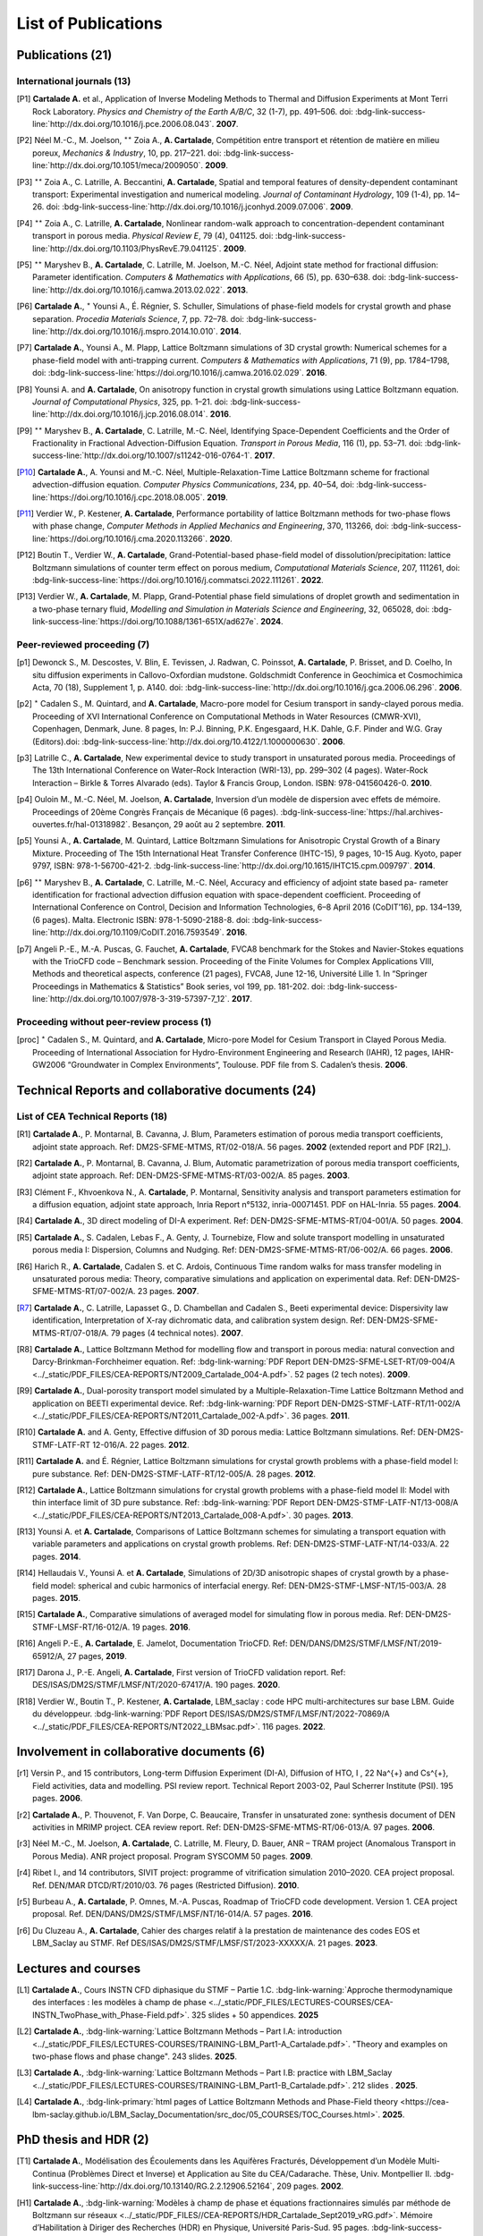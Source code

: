 .. |br| raw:: html

   <br />

.. _List-Of-Publications-with-LBM:

List of Publications
====================

Publications (21)
-----------------

International journals (13)
"""""""""""""""""""""""""""

.. [P1] **Cartalade A.** et al., Application of Inverse Modeling Methods to Thermal and Diffusion Experiments at Mont Terri Rock Laboratory. *Physics and Chemistry of the Earth A/B/C*, 32 (1-7), pp. 491–506. doi: :bdg-link-success-line:`http://dx.doi.org/10.1016/j.pce.2006.08.043`. **2007**.

.. [P2] Néel M.-C., M. Joelson, :math:`^{\star\star}` Zoia A., **A. Cartalade**, Compétition entre transport et rétention de matière en milieu poreux, *Mechanics & Industry*, 10, pp. 217–221. doi: :bdg-link-success-line:`http://dx.doi.org/10.1051/meca/2009050`. **2009**.

.. [P3] :math:`^{\star\star}` Zoia A., C. Latrille, A. Beccantini, **A. Cartalade**, Spatial and temporal features of density-dependent contaminant transport: Experimental investigation and numerical modeling. *Journal of Contaminant Hydrology*, 109 (1-4), pp. 14–26. doi: :bdg-link-success-line:`http://dx.doi.org/10.1016/j.jconhyd.2009.07.006`. **2009**.

.. [P4] :math:`^{\star\star}` Zoia A., C. Latrille, **A. Cartalade**, Nonlinear random-walk approach to concentration-dependent contaminant transport in porous media. *Physical Review E*, 79 (4), 041125. doi: :bdg-link-success-line:`http://dx.doi.org/10.1103/PhysRevE.79.041125`. **2009**.

.. [P5] :math:`^{\star\star}` Maryshev B., **A. Cartalade**, C. Latrille, M. Joelson, M.-C. Néel, Adjoint state method for fractional diffusion: Parameter identification. *Computers & Mathematics with Applications*, 66 (5), pp. 630–638. doi: :bdg-link-success-line:`http://dx.doi.org/10.1016/j.camwa.2013.02.022`. **2013**.

.. [P6] **Cartalade A.**, :math:`^{\star}` Younsi A., É. Régnier, S. Schuller, Simulations of phase-field models for crystal growth and phase separation. *Procedia Materials Science*, 7, pp. 72–78. doi: :bdg-link-success-line:`http://dx.doi.org/10.1016/j.mspro.2014.10.010`. **2014**.

.. [P7] **Cartalade A.**, Younsi A., M. Plapp, Lattice Boltzmann simulations of 3D crystal growth: Numerical schemes for a phase-field model with anti-trapping current. *Computers & Mathematics with Applications*, 71 (9), pp. 1784–1798, doi: :bdg-link-success-line:`https://doi.org/10.1016/j.camwa.2016.02.029`. **2016**.

.. [P8] Younsi A. and **A. Cartalade**, On anisotropy function in crystal growth simulations using Lattice Boltzmann equation. *Journal of Computational Physics*, 325, pp. 1–21. doi: :bdg-link-success-line:`http://dx.doi.org/10.1016/j.jcp.2016.08.014`. **2016**.

.. [P9] :math:`^{\star\star}` Maryshev B., **A. Cartalade**, C. Latrille, M.-C. Néel, Identifying Space-Dependent Coefficients and the Order of Fractionality in Fractional Advection-Diffusion Equation. *Transport in Porous Media*, 116 (1), pp. 53–71. doi: :bdg-link-success-line:`http://dx.doi.org/10.1007/s11242-016-0764-1`. **2017**.

.. [P10] **Cartalade A.**, A. Younsi and M.-C. Néel, Multiple-Relaxation-Time Lattice Boltzmann scheme for fractional advection-diffusion equation. *Computer Physics Communications*, 234, pp. 40–54, doi: :bdg-link-success-line:`https://doi.org/10.1016/j.cpc.2018.08.005`. **2019**. 

.. [P11] Verdier W., P. Kestener, **A. Cartalade**, Performance portability of lattice Boltzmann methods for two-phase flows with phase change, *Computer Methods in Applied Mechanics and Engineering*, 370, 113266, doi: :bdg-link-success-line:`https://doi.org/10.1016/j.cma.2020.113266`. **2020**. 

.. [P12] Boutin T., Verdier W., **A. Cartalade**, Grand-Potential-based phase-field model of dissolution/precipitation: lattice Boltzmann simulations of counter term effect on porous medium, *Computational Materials Science*, 207, 111261,  doi: :bdg-link-success-line:`https://doi.org/10.1016/j.commatsci.2022.111261`. **2022**.

.. [P13] Verdier W., **A. Cartalade**, M. Plapp, Grand-Potential phase field simulations of droplet growth and sedimentation in a two-phase ternary fluid, *Modelling and Simulation in Materials Science and Engineering*, 32, 065028, doi: :bdg-link-success-line:`https://doi.org/10.1088/1361-651X/ad627e`. **2024**. 

Peer-reviewed proceeding (7)
""""""""""""""""""""""""""""

.. [p1] Dewonck S., M. Descostes, V. Blin, E. Tevissen, J. Radwan, C. Poinssot, **A. Cartalade**, P. Brisset, and D. Coelho, In situ diffusion experiments in Callovo-Oxfordian mudstone. Goldschmidt Conference in Geochimica et Cosmochimica Acta, 70 (18), Supplement 1, p. A140. doi: :bdg-link-success-line:`http://dx.doi.org/10.1016/j.gca.2006.06.296`. **2006**.

.. [p2] :math:`^{\star}` Cadalen S., M. Quintard, and **A. Cartalade**, Macro-pore model for Cesium transport in sandy-clayed porous media. Proceeding of XVI International Conference on Computational Methods in Water Resources (CMWR-XVI), Copenhagen, Denmark, June. 8 pages, In: P.J. Binning, P.K. Engesgaard, H.K. Dahle, G.F. Pinder and W.G. Gray (Editors).doi: :bdg-link-success-line:`http://dx.doi.org/10.4122/1.1000000630`. **2006**.

.. [p3] Latrille C., **A. Cartalade**, New experimental device to study transport in unsaturated porous media. Proceedings of The 13th International Conference on Water-Rock Interaction (WRI-13), pp. 299–302 (4 pages). Water-Rock Interaction – Birkle & Torres Alvarado (eds). Taylor & Francis Group, London. ISBN: 978-041560426-0. **2010**.

.. [p4] Ouloin M., M.-C. Néel, M. Joelson, **A. Cartalade**, Inversion d’un modèle de dispersion avec effets de mémoire. Proceedings of 20ème Congrès Français de Mécanique (6 pages). :bdg-link-success-line:`https://hal.archives-ouvertes.fr/hal-01318982`. Besançon, 29 août au 2 septembre. **2011**.

.. [p5] Younsi A., **A. Cartalade**, M. Quintard, Lattice Boltzmann Simulations for Anisotropic Crystal Growth of a Binary Mixture. Proceeding of The 15th International Heat Transfer Conference (IHTC-15), 9 pages, 10-15 Aug. Kyoto, paper 9797, ISBN: 978-1-56700-421-2. :bdg-link-success-line:`http://dx.doi.org/10.1615/IHTC15.cpm.009797`. **2014**.

.. [p6] :math:`^{\star\star}` Maryshev B., **A. Cartalade**, C. Latrille, M.-C. Néel, Accuracy and efficiency of adjoint state based pa- rameter identification for fractional advection diffusion equation with space-dependent coefficient. Proceeding of International Conference on Control, Decision and Information Technologies, 6–8 April 2016 (CoDIT’16), pp. 134–139, (6 pages). Malta. Electronic ISBN: 978-1-5090-2188-8. doi: :bdg-link-success-line:`http://dx.doi.org/10.1109/CoDIT.2016.7593549`. **2016**. 

.. [p7] Angeli P.-E., M.-A. Puscas, G. Fauchet, **A. Cartalade**, FVCA8 benchmark for the Stokes and Navier-Stokes equations with the TrioCFD code – Benchmark session. Proceeding of the Finite Volumes for Complex Applications VIII, Methods and theoretical aspects, conference (21 pages), FVCA8, June 12-16, Université Lille 1. In “Springer Proceedings in Mathematics & Statistics” Book series, vol 199, pp. 181-202. doi: :bdg-link-success-line:`http://dx.doi.org/10.1007/978-3-319-57397-7_12`. **2017**.

Proceeding without peer-review process (1)
""""""""""""""""""""""""""""""""""""""""""

.. [proc] :math:`^{\star}` Cadalen S., M. Quintard, and **A. Cartalade**, Micro-pore Model for Cesium Transport in Clayed Porous Media. Proceeding of International Association for Hydro-Environment Engineering and Research (IAHR), 12 pages, IAHR-GW2006 “Groundwater in Complex Environments”, Toulouse. PDF file from S. Cadalen’s thesis. **2006**.

Technical Reports and collaborative documents (24)
--------------------------------------------------

List of CEA Technical Reports (18)
""""""""""""""""""""""""""""""""""

.. [R1] **Cartalade A.**, P. Montarnal, B. Cavanna, J. Blum, Parameters estimation of porous media transport coefficients, adjoint state approach. Ref: DM2S-SFME-MTMS, RT/02-018/A. 56 pages. **2002** (extended report and PDF [R2]_).

.. [R2] **Cartalade A.**, P. Montarnal, B. Cavanna, J. Blum, Automatic parametrization of porous media transport coefficients, adjoint state approach. Ref: DEN-DM2S-SFME-MTMS-RT/03-002/A. 85 pages. **2003**.

.. [R3] Clément F., Khvoenkova N., A. **Cartalade**, P. Montarnal, Sensitivity analysis and transport parameters estimation for a diffusion equation, adjoint state approach, Inria Report n°5132, inria-00071451. PDF on HAL-Inria. 55 pages. **2004**.

.. [R4] **Cartalade A.**, 3D direct modeling of DI-A experiment. Ref: DEN-DM2S-SFME-MTMS-RT/04-001/A. 50 pages. **2004**.

.. [R5] **Cartalade A.**, S. Cadalen, Lebas F., A. Genty, J. Tournebize, Flow and solute transport modelling in unsaturated porous media I: Dispersion, Columns and Nudging. Ref: DEN-DM2S-SFME-MTMS-RT/06-002/A. 66 pages. **2006**.

.. [R6] Harich R., **A. Cartalade**, Cadalen S. et C. Ardois, Continuous Time random walks for mass transfer modeling in unsaturated porous media: Theory, comparative simulations and application on experimental data. Ref: DEN-DM2S-SFME-MTMS-RT/07-002/A. 23 pages. **2007**.

.. [R7] **Cartalade A.**, C. Latrille, Lapasset G., D. Chambellan and Cadalen S., Beeti experimental device: Dispersivity law identification, Interpretation of X-ray dichromatic data, and calibration system design. Ref: DEN-DM2S-SFME-MTMS-RT/07-018/A. 79 pages (4 technical notes). **2007**.

.. [R8] **Cartalade A.**, Lattice Boltzmann Method for modelling flow and transport in porous media: natural convection and Darcy-Brinkman-Forchheimer equation. Ref: :bdg-link-warning:`PDF Report DEN-DM2S-SFME-LSET-RT/09-004/A <../_static/PDF_FILES/CEA-REPORTS/NT2009_Cartalade_004-A.pdf>`. 52 pages (2 tech notes). **2009**.

.. [R9] **Cartalade A.**, Dual-porosity transport model simulated by a Multiple-Relaxation-Time Lattice Boltzmann Method and application on BEETI experimental device. Ref: :bdg-link-warning:`PDF Report DEN-DM2S-STMF-LATF-RT/11-002/A <../_static/PDF_FILES/CEA-REPORTS/NT2011_Cartalade_002-A.pdf>`. 36 pages. **2011**.

.. [R10] **Cartalade A.** and A. Genty, Effective diffusion of 3D porous media: Lattice Boltzmann simulations. Ref: DEN-DM2S-STMF-LATF-RT 12-016/A. 22 pages. **2012**.

.. [R11] **Cartalade A.** and É. Régnier, Lattice Boltzmann simulations for crystal growth problems with a phase-field model I: pure substance. Ref: DEN-DM2S-STMF-LATF-RT/12-005/A. 28 pages. **2012**.

.. [R12] **Cartalade A.**, Lattice Boltzmann simulations for crystal growth problems with a phase-field model II: Model with thin interface limit of 3D pure substance. Ref: :bdg-link-warning:`PDF Report DEN-DM2S-STMF-LATF-NT/13-008/A <../_static/PDF_FILES/CEA-REPORTS/NT2013_Cartalade_008-A.pdf>`. 30 pages. **2013**.

.. [R13] Younsi A. et **A. Cartalade**, Comparisons of Lattice Boltzmann schemes for simulating a transport equation with variable parameters and applications on crystal growth problems. Ref: DEN-DM2S-STMF-LATF-NT/14-033/A. 22 pages. **2014**.

.. [R14] Hellaudais V., Younsi A. et **A. Cartalade**, Simulations of 2D/3D anisotropic shapes of crystal growth by a phase-field model: spherical and cubic harmonics of interfacial energy. Ref: DEN-DM2S-STMF-LMSF-NT/15-003/A. 28 pages. **2015**.

.. [R15] **Cartalade A.**, Comparative simulations of averaged model for simulating flow in porous media. Ref: DEN-DM2S-STMF-LMSF-RT/16-012/A. 19 pages. **2016**.

.. [R16] Angeli P.-E., **A. Cartalade**, E. Jamelot, Documentation TrioCFD. Ref: DEN/DANS/DM2S/STMF/LMSF/NT/2019-65912/A, 27 pages, **2019**.

.. [R17] Darona J., P.-E. Angeli, **A. Cartalade**, First version of TrioCFD validation report. Ref: DES/ISAS/DM2S/STMF/LMSF/NT/2020-67417/A. 190 pages. **2020**.

.. [R18] Verdier W., Boutin T., P. Kestener, **A. Cartalade**, LBM_saclay : code HPC multi-architectures sur base LBM. Guide du développeur. :bdg-link-warning:`PDF Report DES/ISAS/DM2S/STMF/LMSF/NT/2022-70869/A <../_static/PDF_FILES/CEA-REPORTS/NT2022_LBMsac.pdf>`. 116 pages. **2022**.

Involvement in collaborative documents (6)
------------------------------------------

.. [r1] Versin P., and 15 contributors, Long-term Diffusion Experiment (DI-A), Diffusion of HTO, I , 22 Na^{+} and Cs^{+}, Field activities, data and modelling. PSI review report. Technical Report 2003-02, Paul Scherrer Institute (PSI). 195 pages. **2006**.

.. [r2] **Cartalade A.**, P. Thouvenot, F. Van Dorpe, C. Beaucaire, Transfer in unsaturated zone: synthesis document of DEN activities in MRIMP project. CEA review report. Ref: DEN-DM2S-SFME-MTMS-RT/06-013/A. 97 pages. **2006**.

.. [r3] Néel M.-C., M. Joelson, **A. Cartalade**, C. Latrille, M. Fleury, D. Bauer, ANR – TRAM project (Anomalous Transport in Porous Media). ANR project proposal. Program SYSCOMM 50 pages. **2009**.

.. [r4] Ribet I., and 14 contributors, SIVIT project: programme of vitrification simulation 2010–2020. CEA project proposal. Ref. DEN/MAR DTCD/RT/2010/03. 76 pages (Restricted Diffusion). **2010**.

.. [r5] Burbeau A., **A. Cartalade**, P. Omnes, M.-A. Puscas, Roadmap of TrioCFD code development. Version 1. CEA project proposal. Ref. DEN/DANS/DM2S/STMF/LMSF/NT/16-014/A. 57 pages. **2016**.

.. [r6] Du Cluzeau A., **A. Cartalade**, Cahier des charges relatif à la prestation de maintenance des codes EOS et LBM_Saclay au STMF. Ref DES/ISAS/DM2S/STMF/LMSF/ST/2023-XXXXX/A. 21 pages. **2023**.

Lectures and courses
--------------------

.. [L1] **Cartalade A.**, Cours INSTN CFD diphasique du STMF – Partie 1.C. :bdg-link-warning:`Approche thermodynamique des interfaces : les modèles à champ de phase <../_static/PDF_FILES/LECTURES-COURSES/CEA-INSTN_TwoPhase_with_Phase-Field.pdf>`. 325 slides + 50 appendices. **2025**

.. [L2] **Cartalade A.**, :bdg-link-warning:`Lattice Boltzmann Methods – Part I.A: introduction <../_static/PDF_FILES/LECTURES-COURSES/TRAINING-LBM_Part1-A_Cartalade.pdf>`. "Theory and examples on two-phase flows and phase change". 243 slides. **2025**.

.. [L3] **Cartalade A.**, :bdg-link-warning:`Lattice Boltzmann Methods – Part I.B: practice with LBM_Saclay <../_static/PDF_FILES/LECTURES-COURSES/TRAINING-LBM_Part1-B_Cartalade.pdf>`. 212 slides . **2025**.

.. [L4] **Cartalade A.**, :bdg-link-primary:`html pages of Lattice Boltzmann Methods and Phase-Field theory <https://cea-lbm-saclay.github.io/LBM_Saclay_Documentation/src_doc/05_COURSES/TOC_Courses.html>`. **2025**.

PhD thesis and HDR (2)
----------------------

.. [T1] **Cartalade A.**, Modélisation des Écoulements dans les Aquifères Fracturés, Développement d’un Modèle Multi-Continua (Problèmes Direct et Inverse) et Application au Site du CEA/Cadarache. Thèse, Univ. Montpellier II. :bdg-link-success-line:`http://dx.doi.org/10.13140/RG.2.2.12906.52164`, 209 pages. **2002**.

.. [H1] **Cartalade A.**, :bdg-link-warning:`Modèles à champ de phase et équations fractionnaires simulés par méthode de Boltzmann sur réseaux <../_static/PDF_FILES//CEA-REPORTS/HDR_Cartalade_Sept2019_vRG.pdf>`. Mémoire d’Habilitation à Diriger des Recherches (HDR) en Physique, Université Paris-Sud. 95 pages. :bdg-link-success-line:`http://dx.doi.org/10.13140/RG.2.2.10705.07529`. **2019**.


Main Oral presentations
-----------------------

.. [O1] **Cartalade A.**, Soutenance de thèse de doctorat, Université Montpellier II, **2002**.

.. [O2] **Cartalade A.**, Presentation of CEA Report [R4]_. Global Research Safety Meeting, Braunschweig, Germany. **2004**.

.. [O3] **Cartalade A.**, 2nd International Meeting of «Clays in Natural & Engineered Barriers for Radioactive Waste Confinement», March 16, Tours, France. Publication [P1]_ & [p1]_. **2005**. 

.. [O4] **Cartalade A.** *et al*, «Avancement de l’Activité Modélisation du transport en milieu insaturé». Presentation of [R6]_ & [R7]_, Journée Thématique Milieux Poreux, 3 avril, INSTN, CEA-Saclay. **2008**.

.. [O5] **Cartalade A.**, «Avancement de l’Activité Modélisation de l’Auto-Creuset (Projet AUDRIC)». Presentation of unpublished work on non-newtonian flow simulated by LBM. CEA/Marcoule. Org. I. Ribet (projet SIVIT), 4 nov, CEA-Marcoule. **2010**.

.. [O6] **Cartalade A.**, A. Younsi, E. Régnier and S. Schuller, «Simulations of crystal growth and phase separation. An introduction to phase-field models». SUMGLASS summer school. 24 sept, Nîmes, site pont du Gard. Link program (Tuesday 24th, session 3, 10:40am). Publication [P6]_ **2013**.

.. [O7] **Cartalade A.**, S. Schuller, M.-E. Pasquini, «Modèle H pour la simulation de la démixtion dans les verres et les écoulements diphasiques». Presentation of unpublished work on «Navier-Stokes/Cahn-Hilliard simulations for demixing in glasses». Working group DNS at STMF. Org. J. Segré (STMF). Nov 5, CEA/Saclay. **2014**.

.. [O8] **Cartalade A.**, A. Younsi, M.-C. Néel, «Fractional and Anisotropic Advection-Diffusion Equation simulated by Lattice Boltzmann scheme». DSFD (LBM conference), Erlangen, Germany, July 10–14. Publication [P10]_. **2017**.

.. [O9] **Cartalade A.**, P. Kestener, A. Genty, S. Kokh, «Méthodes de Boltzmann sur réseaux dans un contexte HPC». Worshop HPC Den/DAM, Aussois, France. Publication [P11]_. 5 juillet **2018**.

.. [O10] **Cartalade A.**, Modèles à champ de phase et équations fractionnaires simulés par méthodes de Boltzmann sur réseaux, Soutenance de HDR, Université Paris-Sud, CEA/Saclay, **2019**.

.. [O11] :math:`^{\star}` Verdier W., :math:`^{\star}` Boutin T., P. Kestener, **A. Cartalade**, «Phase-field models simulated by LBM_saclay». 3ème Séminaire du réseau des numériciens CEA–Cadarache, (en visio). 1er octobre **2021**.

.. [O12] :math:`^{\star}` Boutin T., J.-M. Delaye, S. Gin, **A. Cartalade**, «Modèles à champ de phase dans TANGRAM». Scientific seminar on gels for nuclear waste confinement. CEA-Marcoule, ICSM, September 16th, **2022**.

.. [O13] **Cartalade A.**, :math:`^{\star}` Verdier W., C. :math:`^{\star}` Méjanès C., S. Schuller, R. Le Tellier, S. Gossé, «Modeling phase separation in the melt: thermodynamics, fluid flow and HPC simulations». **Keynote speaker** at SumGlass summer school (30min). Musée de Romanité, Nîmes, September 27th, **2023**.

.. [O14] **Cartalade A.**, :math:`^{\star}` Boutin T., :math:`^{\star}` Méjanès C., L. Amarsid, J.-M. Vanson, «Multi-GPU simulations of three-phase flows with LBM_Saclay», 3rd CEA–JAEA workshop (online), 22 March, **2024**. 
